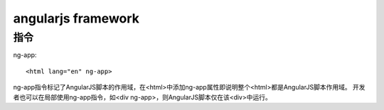 
angularjs framework
--------------------

指令
^^^^^^^^^^^^^^^^^^^^

ng-app::
    
    <html lang="en" ng-app>

ng-app指令标记了AngularJS脚本的作用域，在<html>中添加ng-app属性即说明整个<html>都是AngularJS脚本作用域。
开发者也可以在局部使用ng-app指令，如<div ng-app>，则AngularJS脚本仅在该<div>中运行。

